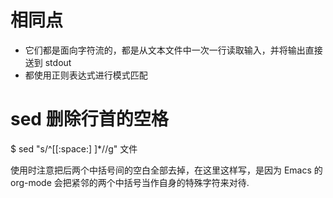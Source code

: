 * 相同点
  + 它们都是面向字符流的，都是从文本文件中一次一行读取输入，并将输出直接送到
    stdout
  + 都使用正则表达式进行模式匹配
* sed 删除行首的空格
  $ sed "s/^[[:space:] ]*//g" 文件

  使用时注意把后两个中括号间的空白全部去掉，在这里这样写，是因为 Emacs 的
  org-mode 会把紧邻的两个中括号当作自身的特殊字符来对待.

